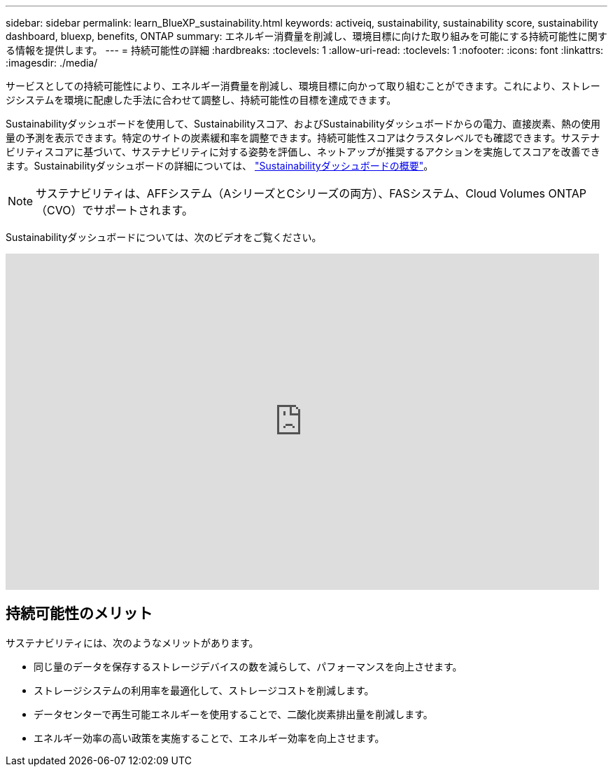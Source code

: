 ---
sidebar: sidebar 
permalink: learn_BlueXP_sustainability.html 
keywords: activeiq, sustainability, sustainability score, sustainability dashboard, bluexp, benefits, ONTAP 
summary: エネルギー消費量を削減し、環境目標に向けた取り組みを可能にする持続可能性に関する情報を提供します。 
---
= 持続可能性の詳細
:hardbreaks:
:toclevels: 1
:allow-uri-read: 
:toclevels: 1
:nofooter: 
:icons: font
:linkattrs: 
:imagesdir: ./media/


[role="lead"]
サービスとしての持続可能性により、エネルギー消費量を削減し、環境目標に向かって取り組むことができます。これにより、ストレージシステムを環境に配慮した手法に合わせて調整し、持続可能性の目標を達成できます。

Sustainabilityダッシュボードを使用して、Sustainabilityスコア、およびSustainabilityダッシュボードからの電力、直接炭素、熱の使用量の予測を表示できます。特定のサイトの炭素緩和率を調整できます。持続可能性スコアはクラスタレベルでも確認できます。サステナビリティスコアに基づいて、サステナビリティに対する姿勢を評価し、ネットアップが推奨するアクションを実施してスコアを改善できます。Sustainabilityダッシュボードの詳細については、 link:BlueXP_sustainability_dashboard_overview.html["Sustainabilityダッシュボードの概要"]。


NOTE: サステナビリティは、AFFシステム（AシリーズとCシリーズの両方）、FASシステム、Cloud Volumes ONTAP（CVO）でサポートされます。

Sustainabilityダッシュボードについては、次のビデオをご覧ください。

video::yNRHeOvbGX8[youtube,width=848,height=480]


== 持続可能性のメリット

サステナビリティには、次のようなメリットがあります。

* 同じ量のデータを保存するストレージデバイスの数を減らして、パフォーマンスを向上させます。
* ストレージシステムの利用率を最適化して、ストレージコストを削減します。
* データセンターで再生可能エネルギーを使用することで、二酸化炭素排出量を削減します。
* エネルギー効率の高い政策を実施することで、エネルギー効率を向上させます。

